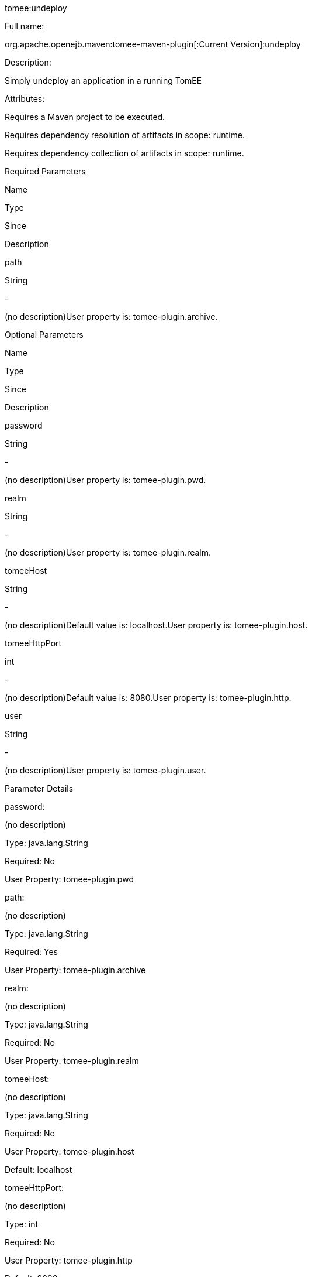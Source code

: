 :index-group: Unrevised
:jbake-type: page
:jbake-status: published


tomee:undeploy

Full name:

org.apache.openejb.maven:tomee-maven-plugin[:Current Version]:undeploy

Description:

Simply undeploy an application in a running TomEE

Attributes:

Requires a Maven project to be executed.

Requires dependency resolution of artifacts in scope: runtime.

Requires dependency collection of artifacts in scope: runtime.

Required Parameters

Name

Type

Since

Description

path

String

-

(no description)User property is: tomee-plugin.archive.

Optional Parameters

Name

Type

Since

Description

password

String

-

(no description)User property is: tomee-plugin.pwd.

realm

String

-

(no description)User property is: tomee-plugin.realm.

tomeeHost

String

-

(no description)Default value is: localhost.User property is:
tomee-plugin.host.

tomeeHttpPort

int

-

(no description)Default value is: 8080.User property is:
tomee-plugin.http.

user

String

-

(no description)User property is: tomee-plugin.user.

Parameter Details

password:

(no description)

Type: java.lang.String

Required: No

User Property: tomee-plugin.pwd

path:

(no description)

Type: java.lang.String

Required: Yes

User Property: tomee-plugin.archive

realm:

(no description)

Type: java.lang.String

Required: No

User Property: tomee-plugin.realm

tomeeHost:

(no description)

Type: java.lang.String

Required: No

User Property: tomee-plugin.host

Default: localhost

tomeeHttpPort:

(no description)

Type: int

Required: No

User Property: tomee-plugin.http

Default: 8080

user:

(no description)

Type: java.lang.String

Required: No

User Property: tomee-plugin.user
